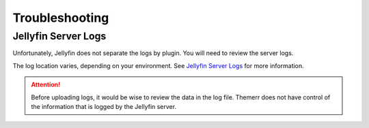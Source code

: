 Troubleshooting
===============

Jellyfin Server Logs
--------------------

Unfortunately, Jellyfin does not separate the logs by plugin. You will need to review the server logs.

The log location varies, depending on your environment. See
`Jellyfin Server Logs <https://jellyfin.org/docs/general/administration/configuration#log-directory>`__ for more
information.

.. Attention:: Before uploading logs, it would be wise to review the data in the log file. Themerr does not have
   control of the information that is logged by the Jellyfin server. 
